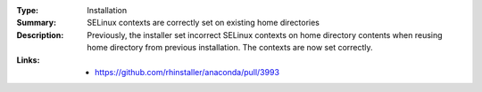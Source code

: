 :Type: Installation
:Summary: SELinux contexts are correctly set on existing home directories

:Description:
    Previously, the installer set incorrect SELinux contexts on home directory contents when
    reusing home directory from previous installation. The contexts are now set correctly.

:Links:
    - https://github.com/rhinstaller/anaconda/pull/3993
